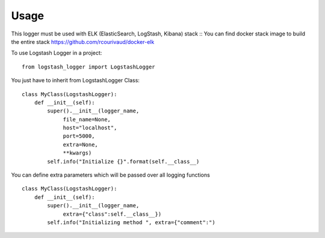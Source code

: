 =====
Usage
=====

This logger must be used with ELK (ElasticSearch, LogStash, Kibana) stack ::
You can find docker stack image to build the entire stack https://github.com/rcourivaud/docker-elk

To use Logstash Logger in a project::

    from logstash_logger import LogstashLogger

You just have to inherit from LogstashLogger Class::

    class MyClass(LogstashLogger):
        def __init__(self):
            super().__init__(logger_name,
                 file_name=None,
                 host="localhost",
                 port=5000,
                 extra=None,
                 **kwargs)
            self.info("Initialize {}".format(self.__class__)

You can define extra parameters which will be passed over all logging functions ::

    class MyClass(LogstashLogger):
        def __init__(self):
            super().__init__(logger_name,
                 extra={"class":self.__class__})
            self.info("Initializing method ", extra={"comment":")
